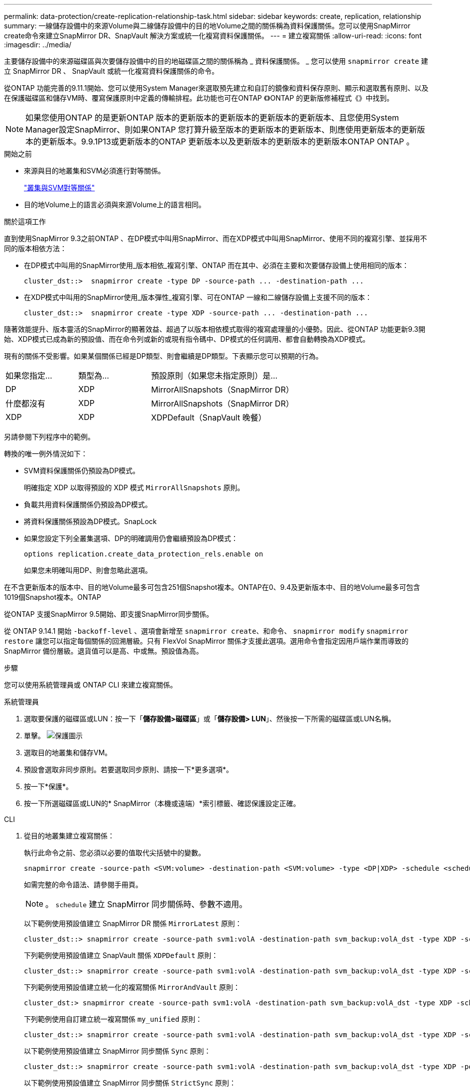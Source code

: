 ---
permalink: data-protection/create-replication-relationship-task.html 
sidebar: sidebar 
keywords: create, replication, relationship 
summary: 一線儲存設備中的來源Volume與二線儲存設備中的目的地Volume之間的關係稱為資料保護關係。您可以使用SnapMirror create命令來建立SnapMirror DR、SnapVault 解決方案或統一化複寫資料保護關係。 
---
= 建立複寫關係
:allow-uri-read: 
:icons: font
:imagesdir: ../media/


[role="lead"]
主要儲存設備中的來源磁碟區與次要儲存設備中的目的地磁碟區之間的關係稱為 _ 資料保護關係。 _ 您可以使用 `snapmirror create` 建立 SnapMirror DR 、 SnapVault 或統一化複寫資料保護關係的命令。

從ONTAP 功能完善的9.11.1開始、您可以使用System Manager來選取預先建立和自訂的鏡像和資料保存原則、顯示和選取舊有原則、以及在保護磁碟區和儲存VM時、覆寫保護原則中定義的傳輸排程。此功能也可在ONTAP 《》ONTAP 的更新版修補程式《》中找到。

[NOTE]
====
如果您使用ONTAP 的是更新ONTAP 版本的更新版本的更新版本的更新版本的更新版本、且您使用System Manager設定SnapMirror、則如果ONTAP 您打算升級至版本的更新版本的更新版本、則應使用更新版本的更新版本的更新版本。9.9.1P13或更新版本的ONTAP 更新版本以及更新版本的更新版本的更新版本ONTAP ONTAP 。

====
.開始之前
* 來源與目的地叢集和SVM必須進行對等關係。
+
link:../peering/index.html["叢集與SVM對等關係"]

* 目的地Volume上的語言必須與來源Volume上的語言相同。


.關於這項工作
直到使用SnapMirror 9.3之前ONTAP 、在DP模式中叫用SnapMirror、而在XDP模式中叫用SnapMirror、使用不同的複寫引擎、並採用不同的版本相依方法：

* 在DP模式中叫用的SnapMirror使用_版本相依_複寫引擎、ONTAP 而在其中、必須在主要和次要儲存設備上使用相同的版本：
+
[listing]
----
cluster_dst::>  snapmirror create -type DP -source-path ... -destination-path ...
----
* 在XDP模式中叫用的SnapMirror使用_版本彈性_複寫引擎、可在ONTAP 一線和二線儲存設備上支援不同的版本：
+
[listing]
----
cluster_dst::>  snapmirror create -type XDP -source-path ... -destination-path ...
----


隨著效能提升、版本靈活的SnapMirror的顯著效益、超過了以版本相依模式取得的複寫處理量的小優勢。因此、從ONTAP 功能更新9.3開始、XDP模式已成為新的預設值、而在命令列或新的或現有指令碼中、DP模式的任何調用、都會自動轉換為XDP模式。

現有的關係不受影響。如果某個關係已經是DP類型、則會繼續是DP類型。下表顯示您可以預期的行為。

[cols="25,25,50"]
|===


| 如果您指定... | 類型為... | 預設原則（如果您未指定原則）是... 


 a| 
DP
 a| 
XDP
 a| 
MirrorAllSnapshots（SnapMirror DR）



 a| 
什麼都沒有
 a| 
XDP
 a| 
MirrorAllSnapshots（SnapMirror DR）



 a| 
XDP
 a| 
XDP
 a| 
XDPDefault（SnapVault 晚餐）

|===
另請參閱下列程序中的範例。

轉換的唯一例外情況如下：

* SVM資料保護關係仍預設為DP模式。
+
明確指定 XDP 以取得預設的 XDP 模式 `MirrorAllSnapshots` 原則。

* 負載共用資料保護關係仍預設為DP模式。
* 將資料保護關係預設為DP模式。SnapLock
* 如果您設定下列全叢集選項、DP的明確調用仍會繼續預設為DP模式：
+
[listing]
----
options replication.create_data_protection_rels.enable on
----
+
如果您未明確叫用DP、則會忽略此選項。



在不含更新版本的版本中、目的地Volume最多可包含251個Snapshot複本。ONTAP在0、9.4及更新版本中、目的地Volume最多可包含1019個Snapshot複本。ONTAP

從ONTAP 支援SnapMirror 9.5開始、即支援SnapMirror同步關係。

從 ONTAP 9.14.1 開始 `-backoff-level` 、選項會新增至 `snapmirror create`、和命令、 `snapmirror modify` `snapmirror restore` 讓您可以指定每個關係的回溯層級。只有 FlexVol SnapMirror 關係才支援此選項。選用命令會指定因用戶端作業而導致的 SnapMirror 備份層級。退貨值可以是高、中或無。預設值為高。

.步驟
您可以使用系統管理員或 ONTAP CLI 來建立複寫關係。

[role="tabbed-block"]
====
.系統管理員
--
. 選取要保護的磁碟區或LUN：按一下「*儲存設備>磁碟區*」或「*儲存設備> LUN*」、然後按一下所需的磁碟區或LUN名稱。
. 單擊。 image:icon_protect.gif["保護圖示"]
. 選取目的地叢集和儲存VM。
. 預設會選取非同步原則。若要選取同步原則、請按一下*更多選項*。
. 按一下*保護*。
. 按一下所選磁碟區或LUN的* SnapMirror（本機或遠端）*索引標籤、確認保護設定正確。


--
.CLI
--
. 從目的地叢集建立複寫關係：
+
執行此命令之前、您必須以必要的值取代尖括號中的變數。

+
[source, cli]
----
snapmirror create -source-path <SVM:volume> -destination-path <SVM:volume> -type <DP|XDP> -schedule <schedule> -policy <policy>
----
+
如需完整的命令語法、請參閱手冊頁。

+

NOTE: 。 `schedule` 建立 SnapMirror 同步關係時、參數不適用。

+
以下範例使用預設值建立 SnapMirror DR 關係 `MirrorLatest` 原則：

+
[listing]
----
cluster_dst::> snapmirror create -source-path svm1:volA -destination-path svm_backup:volA_dst -type XDP -schedule my_daily -policy MirrorLatest
----
+
下列範例使用預設值建立 SnapVault 關係 `XDPDefault` 原則：

+
[listing]
----
cluster_dst::> snapmirror create -source-path svm1:volA -destination-path svm_backup:volA_dst -type XDP -schedule my_daily -policy XDPDefault
----
+
下列範例使用預設值建立統一化的複寫關係 `MirrorAndVault` 原則：

+
[listing]
----
cluster_dst:> snapmirror create -source-path svm1:volA -destination-path svm_backup:volA_dst -type XDP -schedule my_daily -policy MirrorAndVault
----
+
下列範例使用自訂建立統一複寫關係 `my_unified` 原則：

+
[listing]
----
cluster_dst::> snapmirror create -source-path svm1:volA -destination-path svm_backup:volA_dst -type XDP -schedule my_daily -policy my_unified
----
+
以下範例使用預設值建立 SnapMirror 同步關係 `Sync` 原則：

+
[listing]
----
cluster_dst::> snapmirror create -source-path svm1:volA -destination-path svm_backup:volA_dst -type XDP -policy Sync
----
+
以下範例使用預設值建立 SnapMirror 同步關係 `StrictSync` 原則：

+
[listing]
----
cluster_dst::> snapmirror create -source-path svm1:volA -destination-path svm_backup:volA_dst -type XDP -policy StrictSync
----
+
以下範例建立SnapMirror DR關係。在 DP 類型自動轉換為 XDP 且未指定原則的情況下、原則預設為 `MirrorAllSnapshots` 原則：

+
[listing]
----
cluster_dst::> snapmirror create -source-path svm1:volA -destination-path svm_backup:volA_dst -type DP -schedule my_daily
----
+
以下範例建立SnapMirror DR關係。如果未指定任何類型或原則、則原則預設為 `MirrorAllSnapshots` 原則：

+
[listing]
----
cluster_dst::> snapmirror create -source-path svm1:volA -destination-path svm_backup:volA_dst -schedule my_daily
----
+
以下範例建立SnapMirror DR關係。未指定原則時、原則預設為 `XDPDefault` 原則：

+
[listing]
----
cluster_dst::> snapmirror create -source-path svm1:volA -destination-path svm_backup:volA_dst -type XDP -schedule my_daily
----
+
以下範例建立 SnapMirror 同步關係與預先定義的原則 `SnapCenterSync`：

+
[listing]
----
cluster_dst::> snapmirror create -source-path svm1:volA -destination-path svm_backup:volA_dst -type XDP -policy SnapCenterSync
----
+

NOTE: 預先定義的原則 `SnapCenterSync` 屬於類型 `Sync`。此原則會複寫使用建立的任何 Snapshot 複本 `snapmirror-label` 的「 app_sistent 」。



.完成後
使用 `snapmirror show` 用於驗證 SnapMirror 關係是否已建立的命令。如需完整的命令語法、請參閱手冊頁。

--
====
.相關資訊
* link:create-delete-snapmirror-failover-test-task.html["建立並刪除 SnapMirror 容錯移轉測試磁碟區"]。




== 其他方法可在ONTAP 不一樣的情況下執行

[cols="2"]
|===
| 若要執行這些工作... | 請參閱此內容... 


| System Manager Classic（ONTAP 適用於更新版本的更新版本） | link:https://docs.netapp.com/us-en/ontap-system-manager-classic/volume-backup-snapvault/index.html["Volume備份：SnapVault 使用功能概述"^] 
|===